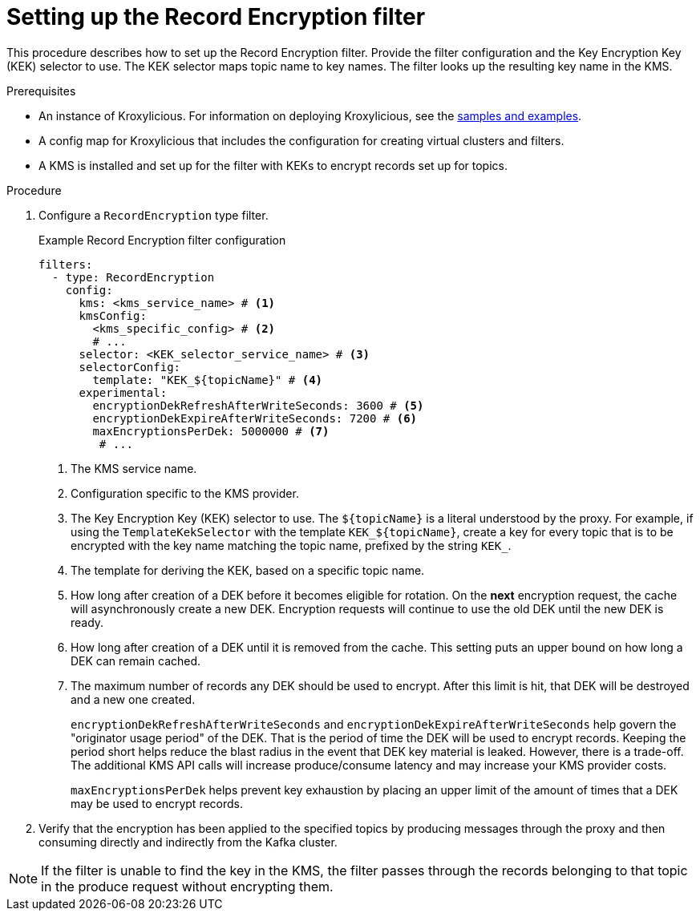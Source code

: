 // file included in the following:
//
// assembly-record-encryption-filter.adoc

[id='proc-configuring-record-encryption-filter-{context}']
= Setting up the Record Encryption filter

[role="_abstract"]
This procedure describes how to set up the Record Encryption filter.
Provide the filter configuration and the Key Encryption Key (KEK) selector to use. 
The KEK selector maps topic name to key names.  
The filter looks up the resulting key name in the KMS.

.Prerequisites

* An instance of Kroxylicious. 
For information on deploying Kroxylicious, see the link:{github}[samples and examples^].
* A config map for Kroxylicious that includes the configuration for creating virtual clusters and filters. 
* A KMS is installed and set up for the filter with KEKs to encrypt records set up for topics.

.Procedure

. Configure a `RecordEncryption` type filter.
+
.Example Record Encryption filter configuration
[source,yaml]
----
filters:
  - type: RecordEncryption
    config:
      kms: <kms_service_name> # <1>
      kmsConfig:
        <kms_specific_config> # <2>
        # ...
      selector: <KEK_selector_service_name> # <3>
      selectorConfig:
        template: "KEK_${topicName}" # <4>
      experimental:
        encryptionDekRefreshAfterWriteSeconds: 3600 # <5>
        encryptionDekExpireAfterWriteSeconds: 7200 # <6>
        maxEncryptionsPerDek: 5000000 # <7>
	 # ...
----
<1> The KMS service name.
<2> Configuration specific to the KMS provider.
<3> The Key Encryption Key (KEK) selector to use. The `${topicName}` is a literal understood by the proxy. 
For example, if using the `TemplateKekSelector` with the template `KEK_$\{topicName}`, create a key for every topic that
is to be encrypted with the key name matching the topic name, prefixed by the string `KEK_`.
<4> The template for deriving the KEK, based on a specific topic name.
<5> How long after creation of a DEK before it becomes eligible for rotation. On the **next** encryption request, the cache will asynchronously create a new DEK.  Encryption requests will continue to use the old DEK until the new DEK is ready.
<6> How long after creation of a DEK until it is removed from the cache. This setting puts an upper bound on how long a DEK can remain cached.
<7> The maximum number of records any DEK should be used to encrypt. After this limit is hit, that DEK will be destroyed and a new one created.
+
`encryptionDekRefreshAfterWriteSeconds` and `encryptionDekExpireAfterWriteSeconds` help govern the "originator usage period" of the DEK. That is the period of time the DEK will be used to encrypt records.  Keeping the period short helps reduce the blast radius in the event that DEK key material is leaked. However, there is a trade-off. The additional KMS API calls will increase produce/consume latency and may increase your KMS provider costs. 
+
`maxEncryptionsPerDek` helps prevent key exhaustion by placing an upper limit of the amount of times that a DEK may be used to encrypt records.

. Verify that the encryption has been applied to the specified topics by producing messages through the proxy and then consuming directly and indirectly from the Kafka cluster.

NOTE: If the filter is unable to find the key in the KMS, the filter passes through the records belonging to that topic in the produce request without encrypting them.
